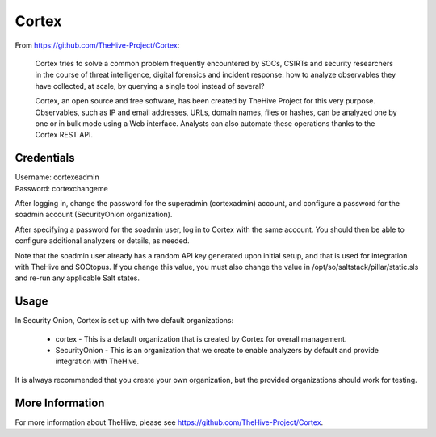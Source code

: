 .. _cortex:

Cortex
======

From https://github.com/TheHive-Project/Cortex:

    Cortex tries to solve a common problem frequently encountered by SOCs, CSIRTs and security researchers in the course of threat intelligence, digital forensics and incident response: how to analyze observables they have collected, at scale, by querying a single tool instead of several?

    Cortex, an open source and free software, has been created by TheHive Project for this very purpose. Observables, such as IP and email addresses, URLs, domain names, files or hashes, can be analyzed one by one or in bulk mode using a Web interface. Analysts can also automate these operations thanks to the Cortex REST API.
  
Credentials
-----------

| Username: cortexeadmin  
| Password: cortexchangeme  

After logging in, change the password for the superadmin (cortexadmin) account, and configure a password for the soadmin account (SecurityOnion organization).

After specifying a password for the soadmin user, log in to Cortex with the same account. You should then be able to configure additional analyzers or details, as needed.

Note that the soadmin user already has a random API key generated upon initial setup, and that is used for integration with TheHive and SOCtopus. If you change this value, you must also change the value in /opt/so/saltstack/pillar/static.sls and re-run any applicable Salt states.

Usage
-----

In Security Onion, Cortex is set up with two default organizations:

 - cortex - This is a default organization that is created by Cortex for overall management.
 - SecurityOnion - This is an organization that we create to enable analyzers by default and provide integration with TheHive.

It is always recommended that you create your own organization, but the provided organizations should work for testing.

More Information
----------------

For more information about TheHive, please see https://github.com/TheHive-Project/Cortex.
